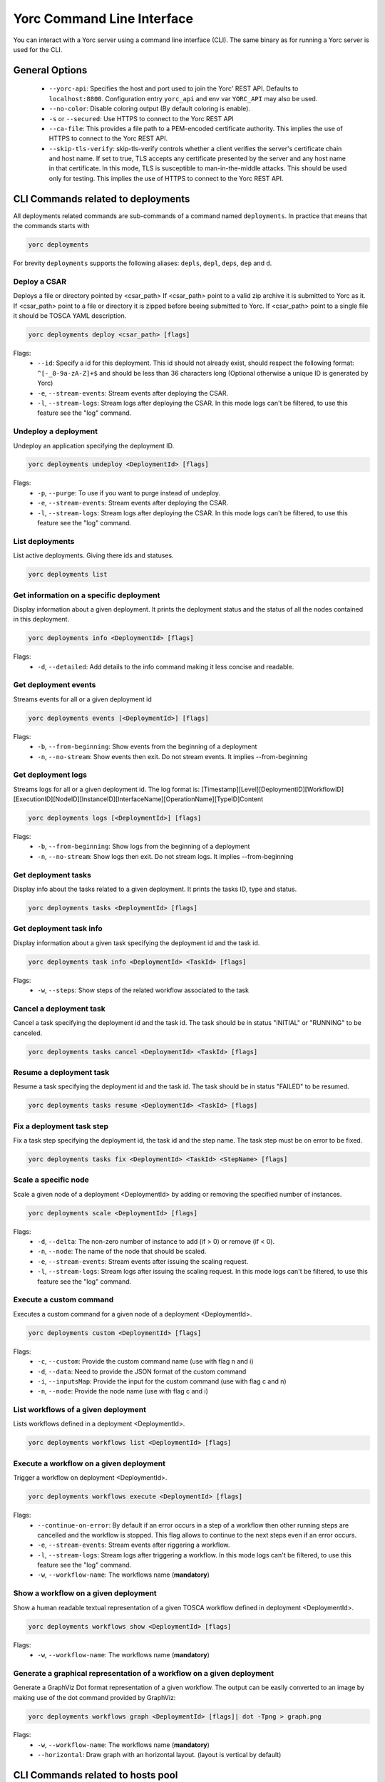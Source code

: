 Yorc Command Line Interface
============================

You can interact with a Yorc server using a command line interface (CLI). The same binary as for running a Yorc server is used for the CLI.

General Options
---------------

  * ``--yorc-api``: Specifies the host and port used to join the Yorc' REST API. Defaults to ``localhost:8800``. Configuration entry ``yorc_api`` and env var ``YORC_API`` may also be used.
  * ``--no-color``: Disable coloring output (By default coloring is enable). 
  * ``-s`` or ``--secured``: Use HTTPS to connect to the Yorc REST API
  * ``--ca-file``: This provides a file path to a PEM-encoded certificate authority. This implies the use of HTTPS to connect to the Yorc REST API.
  * ``--skip-tls-verify``: skip-tls-verify controls whether a client verifies the server's certificate chain and host name. If set to true, TLS accepts any certificate presented by the server and any host name in that certificate. In this mode, TLS is susceptible to man-in-the-middle attacks. This should be used only for testing. This implies the use of HTTPS to connect to the Yorc REST API.

CLI Commands related to deployments
-----------------------------------

All deployments related commands are sub-commands of a command named ``deployments``. 
In practice that means that the commands starts with 

.. code-block:: bash
    
    yorc deployments

For brevity ``deployments`` supports the following aliases: ``depls``, ``depl``, ``deps``, ``dep`` and ``d``.

Deploy a CSAR
~~~~~~~~~~~~~

Deploys a file or directory pointed by <csar_path>
If <csar_path> point to a valid zip archive it is submitted to Yorc as it.
If <csar_path> point to a file or directory it is zipped before beeing submitted to Yorc.
If <csar_path> point to a single file it should be TOSCA YAML description.

.. code-block:: bash

     yorc deployments deploy <csar_path> [flags]
     
Flags:
  * ``--id``: Specify a id for this deployment. This id should not already exist, should respect the following format: ``^[-_0-9a-zA-Z]+$`` and should be less than 36 characters long (Optional otherwise a unique ID is generated by Yorc)
  * ``-e``, ``--stream-events``: Stream events after deploying the CSAR.
  * ``-l``, ``--stream-logs``: Stream logs after deploying the CSAR. In this mode logs can't be filtered, to use this feature see the "log" command.
  
Undeploy a deployment
~~~~~~~~~~~~~~~~~~~~~

Undeploy an application specifying the deployment ID.

.. code-block:: bash

     yorc deployments undeploy <DeploymentId> [flags]
     
Flags:
  * ``-p``, ``--purge``: To use if you want to purge instead of undeploy.
  * ``-e``, ``--stream-events``: Stream events after deploying the CSAR.
  * ``-l``, ``--stream-logs``: Stream logs after deploying the CSAR. In this mode logs can't be filtered, to use this feature see the "log" command.


List deployments
~~~~~~~~~~~~~~~~

List active deployments. Giving there ids and statuses.

.. code-block:: bash

    yorc deployments list


Get information on a specific deployment
~~~~~~~~~~~~~~~~~~~~~~~~~~~~~~~~~~~~~~~~

Display information about a given deployment.
It prints the deployment status and the status of all the nodes contained in this deployment.

.. code-block:: bash

     yorc deployments info <DeploymentId> [flags]
     
Flags:
  * ``-d``, ``--detailed``: Add details to the info command making it less concise and readable.

Get deployment events
~~~~~~~~~~~~~~~~~~~~~

Streams events for all or a given deployment id

.. code-block:: bash

     yorc deployments events [<DeploymentId>] [flags]
     
Flags:
  * ``-b``, ``--from-beginning``: Show events from the beginning of a deployment
  * ``-n``, ``--no-stream``: Show events then exit. Do not stream events. It implies --from-beginning

Get deployment logs
~~~~~~~~~~~~~~~~~~~

Streams logs for all or a given deployment id.
The log format is: [Timestamp][Level][DeploymentID][WorkflowID][ExecutionID][NodeID][InstanceID][InterfaceName][OperationName][TypeID]Content

.. code-block:: bash

     yorc deployments logs [<DeploymentId>] [flags]
     
Flags:
  * ``-b``, ``--from-beginning``: Show logs from the beginning of a deployment
  * ``-n``, ``--no-stream``: Show logs then exit. Do not stream logs. It implies --from-beginning

Get deployment tasks
~~~~~~~~~~~~~~~~~~~~

Display info about the tasks related to a given deployment.
It prints the tasks ID, type and status.

.. code-block:: bash

     yorc deployments tasks <DeploymentId> [flags]

Get deployment task info
~~~~~~~~~~~~~~~~~~~~~~~~

Display information about a given task specifying the deployment id and the task id.

.. code-block:: bash

     yorc deployments task info <DeploymentId> <TaskId> [flags]

Flags:
  * ``-w``, ``--steps``: Show steps of the related workflow associated to the task

Cancel a deployment task
~~~~~~~~~~~~~~~~~~~~~~~~

Cancel a task specifying the deployment id and the task id.
The task should be in status "INITIAL" or "RUNNING" to be canceled.

.. code-block:: bash

     yorc deployments tasks cancel <DeploymentId> <TaskId> [flags]

Resume a deployment task
~~~~~~~~~~~~~~~~~~~~~~~~~~

Resume a task specifying the deployment id and the task id.
The task should be in status "FAILED" to be resumed.

.. code-block:: bash

     yorc deployments tasks resume <DeploymentId> <TaskId> [flags]

Fix a deployment task step
~~~~~~~~~~~~~~~~~~~~~~~~~~

Fix a task step specifying the deployment id, the task id and the step name.
The task step must be on error to be fixed.

.. code-block:: bash

     yorc deployments tasks fix <DeploymentId> <TaskId> <StepName> [flags]

Scale a specific node
~~~~~~~~~~~~~~~~~~~~~

Scale a given node of a deployment <DeploymentId> by adding or removing the specified number of instances.

.. code-block:: bash

     yorc deployments scale <DeploymentId> [flags]

Flags:
  * ``-d``, ``--delta``: The non-zero number of instance to add (if > 0) or remove (if < 0).
  * ``-n``, ``--node``: The name of the node that should be scaled.
  * ``-e``, ``--stream-events``: Stream events after  issuing the scaling request.
  * ``-l``, ``--stream-logs``: Stream logs after issuing the scaling request. In this mode logs can't be filtered, to use this feature see the "log" command.

Execute a custom command
~~~~~~~~~~~~~~~~~~~~~~~~

Executes a custom command for a given node of a deployment <DeploymentId>.

.. code-block:: bash

     yorc deployments custom <DeploymentId> [flags]

Flags:                                                                                                                                                        
  * ``-c``, ``--custom``: Provide the custom command name (use with flag n and i)                                                                       
  * ``-d``, ``--data``: Need to provide the JSON format of the custom command                                                                         
  * ``-i``, ``--inputsMap``: Provide the input for the custom command (use with flag c and n)                                                              
  * ``-n``, ``--node``: Provide the node name (use with flag c and i)           


List workflows of a given deployment
~~~~~~~~~~~~~~~~~~~~~~~~~~~~~~~~~~~~

Lists workflows defined in a deployment <DeploymentId>.

.. code-block:: bash

     yorc deployments workflows list <DeploymentId> [flags]

Execute a workflow on a given deployment
~~~~~~~~~~~~~~~~~~~~~~~~~~~~~~~~~~~~~~~~

Trigger a workflow on deployment <DeploymentId>.

.. code-block:: bash

     yorc deployments workflows execute <DeploymentId> [flags]

Flags:
  * ``--continue-on-error``: By default if an error occurs in a step of a workflow then other running steps are cancelled and the workflow is stopped. This flag allows to continue to the next steps even if an error occurs.
  * ``-e``, ``--stream-events``: Stream events after riggering a workflow.
  * ``-l``, ``--stream-logs``: Stream logs after triggering a workflow. In this mode logs can't be filtered, to use this feature see the "log" command.
  * ``-w``, ``--workflow-name``: The workflows name (**mandatory**)

Show a workflow on a given deployment
~~~~~~~~~~~~~~~~~~~~~~~~~~~~~~~~~~~~~

Show a human readable textual representation of a given TOSCA workflow defined in deployment <DeploymentId>.

.. code-block:: bash

     yorc deployments workflows show <DeploymentId> [flags]

Flags:
  * ``-w``, ``--workflow-name``: The workflows name (**mandatory**)

Generate a graphical representation of a workflow on a given deployment
~~~~~~~~~~~~~~~~~~~~~~~~~~~~~~~~~~~~~~~~~~~~~~~~~~~~~~~~~~~~~~~~~~~~~~~

Generate a GraphViz Dot format representation of a given workflow. The output can be easily converted to an image by making use of the dot 
command provided by GraphViz:



.. code-block:: bash

     yorc deployments workflows graph <DeploymentId> [flags]| dot -Tpng > graph.png 

Flags:
  * ``-w``, ``--workflow-name``: The workflows name (**mandatory**)
  * ``--horizontal``: Draw graph with an horizontal layout. (layout is vertical by default)

.. _yorc_cli_hostspool_section:

CLI Commands related to hosts pool
-----------------------------------

All hosts pool related commands are sub-commands of a command named ``hostspool``.
In practice that means that the commands starts with

.. code-block:: bash

    yorc hostspool

For brevity ``hostspool`` supports the following aliases: ``hostpool``, ``hostsp``, ``hpool`` and ``hp``.

Add a host pool
~~~~~~~~~~~~~~~

Adds a host to the hosts pool managed by this Yorc cluster.
The <hostname> should not already exist.
The connection object of the JSON request is mandatory while the labels list is optional.
This labels list should be composed with elements with the "op" parameter set to "add" but it could be omitted.

.. code-block:: bash

     yorc hostspool add <hostname> [flags]

Flags:
  * ``--data`` or ``-d`` :  Specify a JSON format for the host pool to add. The JSON format for the host pool is described below.
  * ``--key`` or ``-k`` : Specify a private key to access host if no host connection is defined in JSON format. (**mandatory if no password is defined**)
  * ``--password`` or ``-p`` : Specify a password to access host if no host connection is defined in JSON format. (**mandatory if no private key is defined**)
  * ``--host``: Hostname or ip address used to connect to the host. (defaults to the hostname in the hosts pool)
  * ``--label``: Label in form ``key=value`` to add to the host. May be specified several time.
  * ``--port``: Port used to connect to the host. (default 22)
  * ``--user``: User used to connect to the host (default "root")


Host pool (JSON):

.. code-block:: JSON

    {
      "connection": {
        "host": "defaults_to_<hostname>",
        "user": "defaults_to_root",
        "port": "defaults_to_22",
        "private_key": "one_of_password_or_private_key_required",
        "password": "one_of_password_or_private_key_required"
      },
      "labels": [
        {"name": "os.type", "value": "linux"},
        {"op": "add", "name": "host.mem_size", "value": "4G"}
      ]
    }

Update a host pool
~~~~~~~~~~~~~~~~~~

Update labels list or connection of a host of the hosts pool managed by this Yorc cluster.
The <hostname> should  exists.
Both connection and labels list object of the JSON request are optional.
This labels list should be composed with elements with the "op" parameter set to "add" or "remove" but defaults to "add" if omitted. *Adding* a tag that already exists replace its value.

.. code-block:: bash

     yorc hostspool update <hostname> [flags]

Flags:
  * ``--data`` or ``-d`` :  Specify a JSON format for the host pool to update. The JSON format for the host pool is described below.
  * ``--add-label``: Add a label in form 'key=value' to the host. May be specified several time.
  * ``--host``: Hostname or ip address used to connect to the host. (defaults to the hostname in the hosts pool)
  * ``--key`` or ``-k``: At any time a host of the pool should have at least one of private key or password. To delete a registered private key use the "-" character.
  * ``--password`` or ``-p``: At any time a host of the pool should have at least one of private key or password. To delete a registered password use the "-" character.
  * ``--port``: Port used to connect to the host. (defaults to the hostname in the hosts pool) (default 22)
  * ``--remove-label``: Remove a label from the host. May be specified several time.
  * ``--user``: User used to connect to the host (default "root")

Host pool (JSON):

.. code-block:: JSON

    {
      "connection": {
        "host": "defaults_to_<hostname>",
        "user": "defaults_to_root",
        "port": "defaults_to_22",
        "private_key": "one_of_password_or_private_key_required",
        "password": "one_of_password_or_private_key_required"
      },
      "labels": [
        {"name": "os.type", "value": "linux"},
        {"op": "add", "name": "host.mem_size", "value": "4G"},
        {"op": "remove", "name": "host.disk_size"}
      ]
    }

Delete a host pool
~~~~~~~~~~~~~~~~~~

Deletes a host from the hosts pool managed by this Yorc cluster.
The <hostname> should  exists.

.. code-block:: bash

     yorc hostspool delete <hostname> [<hostname>...]


List hosts in the pool
~~~~~~~~~~~~~~~~~~~~~~

Lists hosts of the hosts pool managed by this Yorc cluster.

.. code-block:: bash

     yorc hostspool list [flags]


Flags:
  * ``--filter`` or ``-f``: Filter hosts based on their labels. May be specified several time, filters are joined by a logical 'and'. Please refer to :ref:`yorc_infras_hostspool_filters_section` for more details.


Get information on a specific host in the pool
~~~~~~~~~~~~~~~~~~~~~~~~~~~~~~~~~~~~~~~~~~~~~~

Gets the description of a host of the hosts pool managed by this Yorc cluster.

.. code-block:: bash

     yorc hostspool info <hostname>

Apply a Hosts Pool configuration
~~~~~~~~~~~~~~~~~~~~~~~~~~~~~~~~

Applies a Hosts Pool configuration provided in a YAML or JSON file.
This command will compare and display the differences between the current Hosts Pool configuration and the configuration specified in the file.
A user confirmation will be asked before proceeding.
The command will fail if the new configuration would result in the removal of a host currently allocated for a deployment.

.. code-block:: bash

     yorc hostspool apply <filename>

Flags:
  * ``--auto-approve``: Skip interactive approval before applying the new Hosts Pool configuration.


YAML and JSON formats are accepted. The following properties are supported :

  * ``hosts``: List of hosts configuration. A host configuration supports the following properties,
     - ``name``: mandatory string identifying the host, no other host entry can have the same name value in the file
     - ``connection``: Connection configuration,
        + ``host``: Hostname or ip address used to connect to the host (defaults to the ``name`` described above)
        + ``user``: name of the user used to connect to the host (default "root")
        + ``password``: either a password or a private key should be provided
        + ``private_key``: Path to a private key file (or private key file content), either a password or a private key should be provided
        + ``port``: Port used to connect to the host (default 22)
     - ``labels``: key/value pairs (see :ref:`yorc_infras_hostspool_filters_section` for more details on labels)


Example of a YAML Hosts Pool configuration file :

.. code-block:: YAML

    hosts:
    - name: host1
      connection:
        host: host1.example.com
        user: test
        private_key: /path/to/secrets/id_rsa
        port: 22
      labels:
        environment: dev
        testlabel: hello
        host.cpu_frequency: 3 GHz
        host.disk_size: 50 GB
        host.mem_size: 4GB
        host.num_cpus: "4"
        os.architecture: x86_64
        os.distribution: ubuntu
        os.type: linux
        os.version: "17.1"
    - name: host2
      connection:
        host: host2.example.com
        user: test
        password: test

Export a Hosts Pool configuration
~~~~~~~~~~~~~~~~~~~~~~~~~~~~~~~~~

Exports a Hosts Pool configuration as a YAML or JSON representation, to the standard output or a file.

.. code-block:: bash

     yorc hostspool export

Flags:
  * ``--output`` or ``-o``: Output format, ``yaml`` or ``json`` (default ``yaml``)
  * ``--file`` or ``-f``: Path to a file where to store the output (default standard output)


